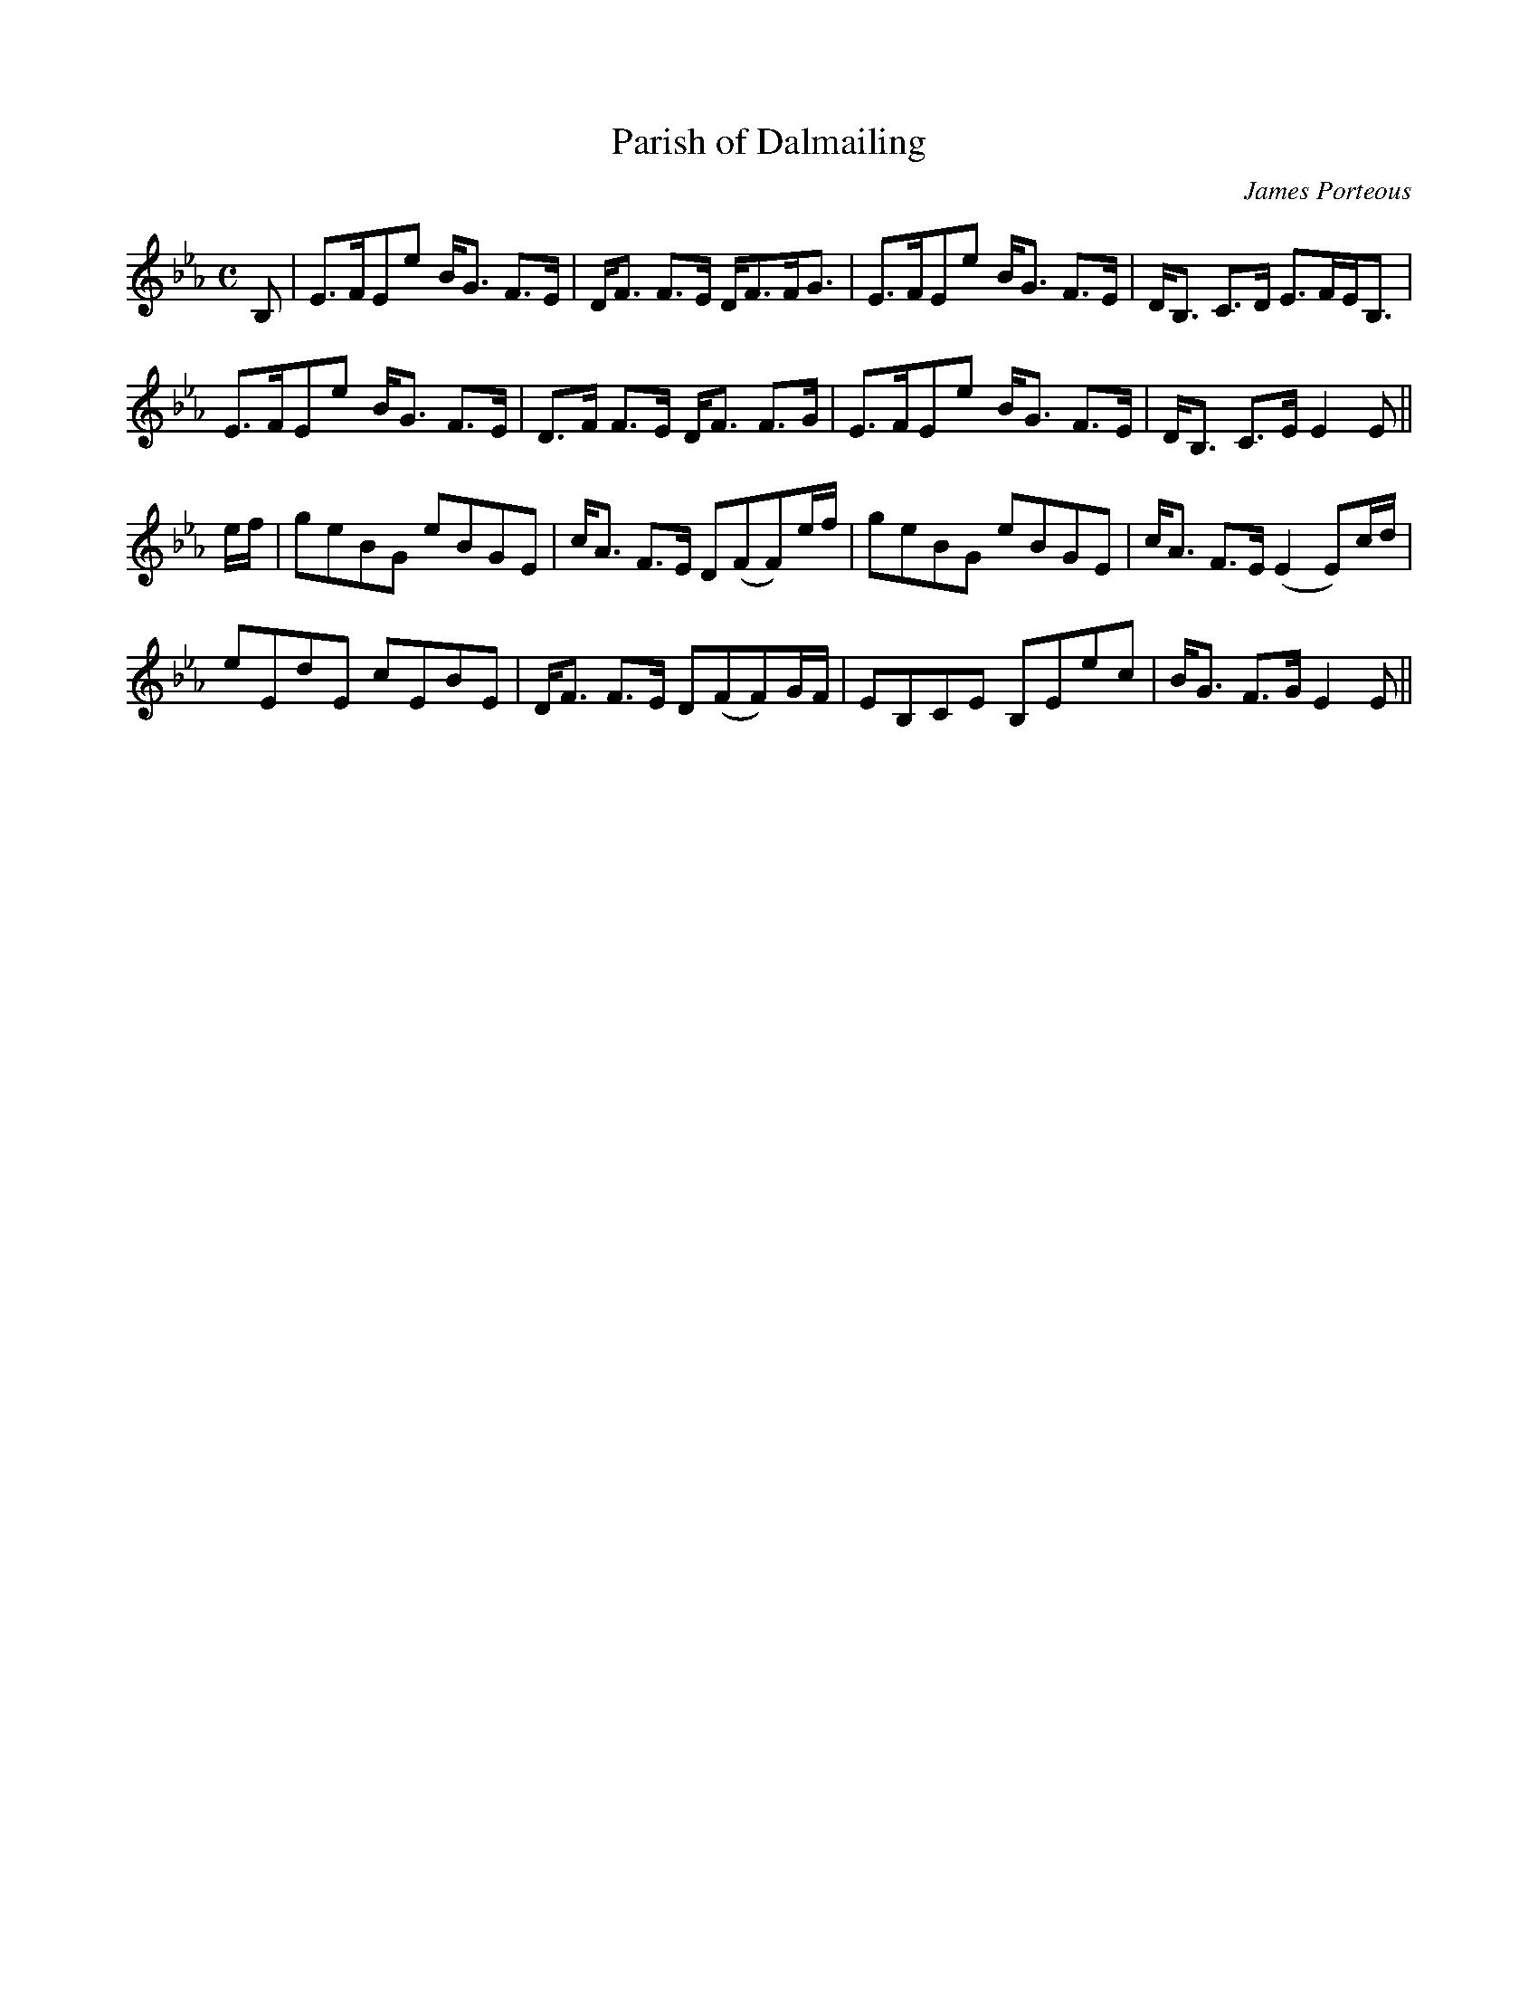 X:138
T:Parish of Dalmailing
R:Strathspey
C:James Porteous
S:MacDonald - Skye Collection
N:pg.130
M:C
L:1/8
K:Eb
B,|E>FEe B<G F>E|D<F F>E D<FF<G|E>FEe B<G F>E|D<B, C>D E>FE<B,|
E>FEe B<G F>E|D>F F>E D<F F>G|E>FEe B<G F>E|D<B, C>E E2E||
e/f/|geBG eBGE|c<A F>E D(FF)e/f/|geBG eBGE|c<A F>E (E2 E)c/d/|
eEdE cEBE|D<F F>E D(FF)G/F/|EB,CE B,Eec|B<G F>G E2E||
